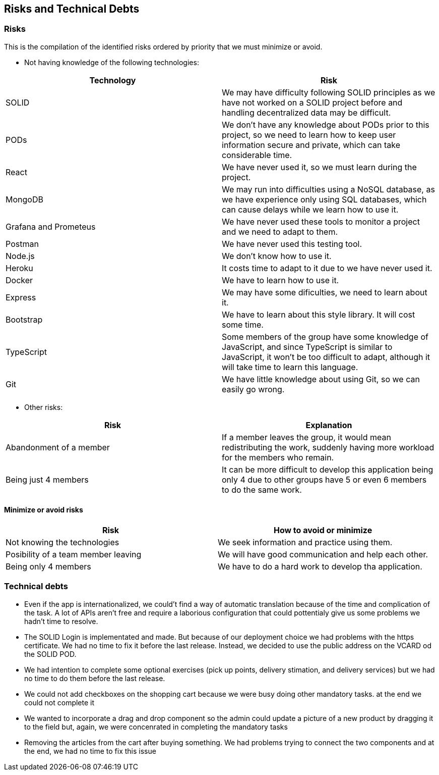 == Risks and Technical Debts

=== Risks
This is the compilation of the identified risks ordered by priority that we must minimize or avoid.

* Not having knowledge of the following technologies:

[options="header",cols="1,1"]
|===
|Technology| Risk
| SOLID| We may have difficulty following SOLID principles as we have not worked on a SOLID project before and handling decentralized data may be difficult.
| PODs| We don't have any knowledge about PODs prior to this project, so we need to learn how to keep user information secure and private, which can take considerable time.
| React| We have never used it, so we must learn during the project.
| MongoDB| We may run into difficulties using a NoSQL database, as we have experience only using SQL databases, which can cause delays while we learn how to use it.
| Grafana and Prometeus| We have never used these tools to monitor a project and we need to adapt to them.
| Postman| We have never used this testing tool.
| Node.js|We don't know how to use it.
| Heroku| It costs time to adapt to it due to we have never used it.
| Docker| We have to learn how to use it.
| Express| We may have some dificulties, we need to learn about it.
| Bootstrap| We have to learn about this style library. It will cost some time.
| TypeScript| Some members of the group have some knowledge of JavaScript, and since TypeScript is similar to JavaScript, it won't be too difficult to adapt, although it will take time to learn this language.
|Git| We have little knowledge about using Git, so we can easily go wrong.
|===

* Other risks:

[options="header",cols="1,1"]
|===
|Risk|Explanation
|Abandonment of a member| If a member leaves the group, it would mean redistributing the work, suddenly having more workload for the members who remain. 
|Being just 4 members| It can be more difficult to develop this application being only 4 due to other groups have 5 or even 6 members to do the same work.
|===


==== Minimize or avoid risks

[options="header",cols="1,1"]
|===
|Risk|How to avoid or minimize
|Not knowing the technologies|We seek information and practice using them.
|Posibility of a team member leaving|We will have good communication and help each other.
|Being only 4 members| We have to do a hard work to develop tha application.
|===



=== Technical debts

* Even if the app is internationalized, we could't find a way of automatic translation because of the time and complication of the task. A lot of APIs aren't free and require a laborious configuration that could pottentialy give us some problems we hadn't time to resolve. 
* The SOLID Login is implementated and made. But because of our deployment choice we had problems with the https certificate. We had no time to fix it before the last release. Instead, we decided to use the public address on the VCARD od the SOLID POD.
* We had intention to complete some optional exercises (pick up points, delivery stimation, and delivery services) but we had no time to do them before the last release.
* We could not add checkboxes on the shopping cart because we were busy doing other mandatory tasks. at the end we could not complete it
* We wanted to incorporate a drag and drop component so the admin could update a picture of a new product by dragging it to the field but, again, we were concenrated in completing the mandatory tasks
* Removing the articles from the cart after buying something. We had problems trying to connect the two components and at the end, we had no time to fix this issue



